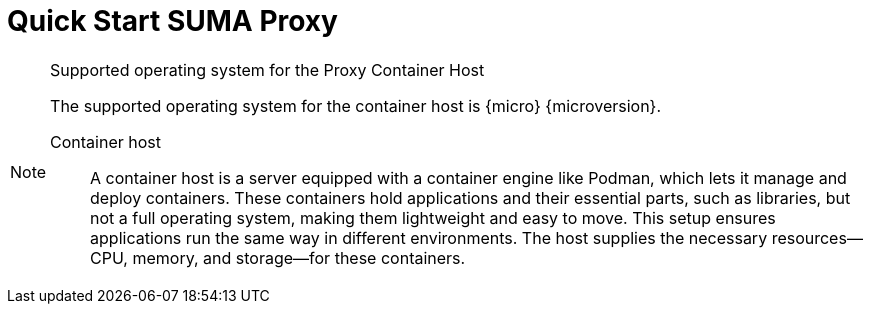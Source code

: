 [[quickstart-suma-install-proxy]]
= Quick Start SUMA Proxy
ifeval::[{uyuni-content} == true]
:noindex:
endif::[]


.Supported operating system for the Proxy Container Host
[NOTE]
====
The supported operating system for the container host is {micro} {microversion}.

Container host:: A container host is a server equipped with a container engine like Podman, which lets it manage and deploy containers. These containers hold applications and their essential parts, such as libraries, but not a full operating system, making them lightweight and easy to move. This setup ensures applications run the same way in different environments. The host supplies the necessary resources—CPU, memory, and storage—for these containers.
====
